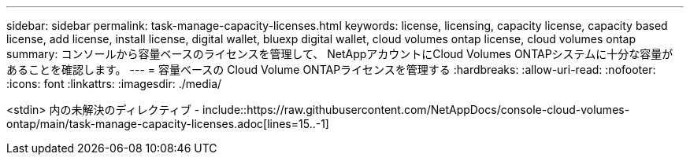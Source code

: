 ---
sidebar: sidebar 
permalink: task-manage-capacity-licenses.html 
keywords: license, licensing, capacity license, capacity based license, add license, install license, digital wallet, bluexp digital wallet, cloud volumes ontap license, cloud volumes ontap 
summary: コンソールから容量ベースのライセンスを管理して、 NetAppアカウントにCloud Volumes ONTAPシステムに十分な容量があることを確認します。 
---
= 容量ベースの Cloud Volume ONTAPライセンスを管理する
:hardbreaks:
:allow-uri-read: 
:nofooter: 
:icons: font
:linkattrs: 
:imagesdir: ./media/


[role="lead"]
<stdin> 内の未解決のディレクティブ - include::https://raw.githubusercontent.com/NetAppDocs/console-cloud-volumes-ontap/main/task-manage-capacity-licenses.adoc[lines=15..-1]
